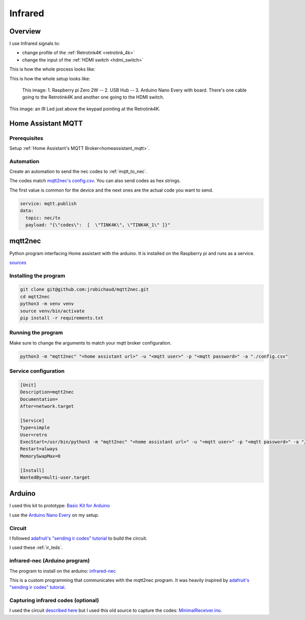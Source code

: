 .. _infrared:

Infrared
========

Overview
--------

I use Infrared signals to:

- change profile of the :ref:`Retrotink4K <retrotink_4k>`
- change the input of the :ref:`HDMI switch <hdmi_switch>`

This is how the whole process looks like:

.. graphviz:: graphs/infrared_sequence.dot


This is how the whole setup looks like:

.. figure:: _static/infrared/arduino.jpg
  :alt: Arduino with raspberry pi

  This image:
  1. Raspberry pi Zero 2W -- 2. USB Hub -- 3. Arduino Nano Every with board. There's one cable going to the Retrotink4K and another one going to the HDMI switch.



.. figure:: _static/keypad.jpg
   :alt: Keypad
   :align: center

   This image: an IR Led just above the keypad pointing at the Retrotink4K.

Home Assistant MQTT
-------------------

Prerequisites
^^^^^^^^^^^^^

Setup :ref:`Home Assistant's MQTT Broker<homeassistant_mqtt>`.

Automation
^^^^^^^^^^

Create an automation to send the nec codes to :ref:`mqtt_to_nec`.

The codes match `mqtt2nec's config.csv <https://github.com/jrobichaud/mqtt2nec/blob/main/config.csv>`_. You can also send codes as hex strings.

The first value is common for the device and the next ones are the actual code you want to send.

.. code-block:: yaml

    service: mqtt.publish
    data:
      topic: nec/tx
      payload: "{\"codes\":  [  \"TINK4K\", \"TINK4K_1\" ]}"



.. _mqtt_to_nec:

mqtt2nec
--------

Python program interfacing Home assistant with the arduino. It is installed on the Raspberry pi and runs as a service.

`sources <https://github.com/jrobichaud/mqtt2nec>`_

Installing the program
^^^^^^^^^^^^^^^^^^^^^^

.. code-block:: bash

    git clone git@github.com:jrobichaud/mqtt2nec.git
    cd mqtt2nec
    python3 -m venv venv
    source venv/bin/activate
    pip install -r requirements.txt

Running the program
^^^^^^^^^^^^^^^^^^^

Make sure to change the arguments to match your mqtt broker configuration.

.. code-block:: bash

    python3 -m "mqtt2nec" "<home assistant url>" -u "<mqtt user>" -p "<mqtt password>" -a "./config.csv"



Service configuration
^^^^^^^^^^^^^^^^^^^^^

.. code-block:: ini

    [Unit]
    Description=mqtt2nec
    Documentation=
    After=network.target

    [Service]
    Type=simple
    User=retro
    ExecStart=/usr/bin/python3 -m "mqtt2nec" "<home assistant url>" -u "<mqtt user>" -p "<mqtt password>" -a "/home/retro/mqtt2nec/config.csv"
    Restart=always
    MemorySwapMax=0

    [Install]
    WantedBy=multi-user.target


Arduino
-------

I used this kit to prototype: `Basic Kit for Arduino <https://www.canakit.com/arduino-starter-kit.html>`_

I use the `Arduino Nano Every <https://store-usa.arduino.cc/products/arduino-nano-every>`_ on my setup.

Circuit
^^^^^^^

I followed `adafruit's "sending ir codes" tutorial <https://learn.adafruit.com/using-an-infrared-library/sending-ir-codes>`_ to build the circuit.

I used these :ref:`ir_leds`.

infrared-nec (Arduino program)
^^^^^^^^^^^^^^^^^^^^^^^^^^^^^^

The program to install on the arduino: `infrared-nec <https://github.com/jrobichaud/infrared-nec>`_

This is a custom programming that communicates with the mqtt2nec program. It was heavily inspired by `adafruit's "sending ir codes" tutorial <https://learn.adafruit.com/using-an-infrared-library/sending-ir-codes>`_.


Capturing infrared codes (optional)
^^^^^^^^^^^^^^^^^^^^^^^^^^^^^^^^^^^

I used the circuit `described here <https://learn.adafruit.com/using-an-infrared-library/hardware-needed>`_ but I used this old source to capture the codes: `MinimalReceiver.ino <https://raw.githubusercontent.com/Arduino-IRremote/Arduino-IRremote/922d2c5c81c9057b2dbf6b1772c6f3195ec6ef85/examples/MinimalReceiver/MinimalReceiver.ino>`_.
